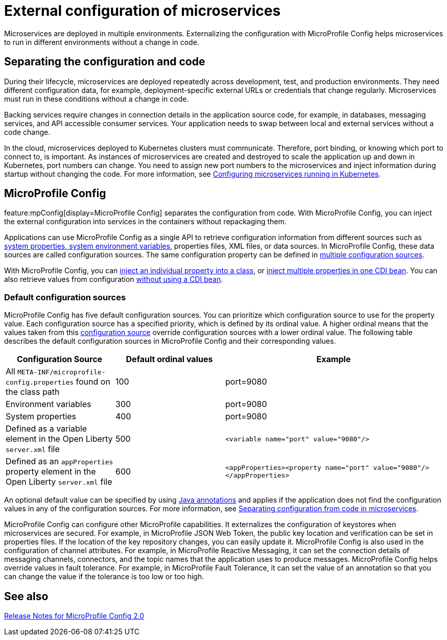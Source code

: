 // Copyright (c) 2018 IBM Corporation and others.
// Licensed under Creative Commons Attribution-NoDerivatives
// 4.0 International (CC BY-ND 4.0)
//   https://creativecommons.org/licenses/by-nd/4.0/
//
// Contributors:
//     IBM Corporation
//
:page-description: MicroProfile Config is an API that externalizes the configuration from microservices, keeping it separate from the source code. MicroProfile Config can be used by applications as a single API that can retrieve configuration information from different sources.
:seo-description: MicroProfile Config is an API that externalizes the configuration from microservices, keeping it separate from the source code. MicroProfile Config can be used by applications as a single API that can retrieve configuration information from different sources.
:page-layout: general-reference
:page-type: general
= External configuration of microservices

:MP: MicroProfile

:JWT: Java Web Token

:FT: Fault Tolerance

Microservices are deployed in multiple environments.
Externalizing the configuration with MicroProfile Config helps microservices to run in different environments without a change in code.

== Separating the configuration and code

During their lifecycle, microservices are deployed repeatedly across development, test, and production environments.
They need different configuration data, for example, deployment-specific external URLs or credentials that change regularly.
Microservices must run in these conditions without a change in code.

Backing services require changes in connection details in the application source code, for example, in databases, messaging services, and API accessible consumer services.
Your application needs to swap between local and external services without a code change.

In the cloud, microservices deployed to Kubernetes clusters must communicate.
Therefore, port binding, or knowing which port to connect to, is important.
As instances of microservices are created and destroyed to scale the application up and down in Kubernetes, port numbers can change.
You need to assign new port numbers to the microservices and inject information during startup without changing the code.
For more information, see link:/guides/kubernetes-microprofile-config.html[Configuring microservices running in Kubernetes].

== MicroProfile Config

feature:mpConfig[display=MicroProfile Config] separates the configuration from code.
With MicroProfile Config, you can inject the external configuration into services in the containers without repackaging them.

Applications can use MicroProfile Config as a single API to retrieve configuration information from different sources such as xref:reference:config/server-configuration-overview.adoc[system properties, system environment variables], properties files, XML files, or data sources.
In MicroProfile Config, these data sources are called configuration sources.
The same configuration property can be defined in link:/guides/microprofile-config-intro.html#configuring-with-the-properties-file[multiple configuration sources].

With MicroProfile Config, you can https://download.eclipse.org/microprofile/microprofile-config-2.0/microprofile-config-spec-2.0.html#_simple_dependency_injection_example[inject an individual property into a class], or link:/microprofile/microprofile-config-2.0/microprofile-config-spec-2.0.html#_aggregate_related_properties_into_a_cdi_bean[inject multiple properties in one CDI bean].
You can also retrieve values from configuration https://download.eclipse.org/microprofile/microprofile-config-2.0/microprofile-config-spec-2.0.html#_aggregate_related_properties_into_a_cdi_bean[without using a CDI bean].

=== Default configuration sources

MicroProfile Config has five default configuration sources.
You can prioritize which configuration source to use for the property value.
Each configuration source has a specified priority, which is defined by its ordinal value.
A higher ordinal means that the values taken from this https://javadoc.io/static/org.eclipse.microprofile/microprofile/4.0.1/index.html?overview-summary.html[configuration source] override configuration sources with a lower ordinal value.
The following table describes the default configuration sources in MicroProfile Config and their corresponding values.

[cols="1,1,2"]
|===
|Configuration Source |Default ordinal values |Example

|All `META-INF/microprofile-config.properties` found on the class path
|100
|port=9080

|Environment variables
|300
|port=9080

|System properties
|400
|port=9080

|Defined as a variable element in the Open Liberty `server.xml` file
|500
| `<variable name="port" value="9080"/>`

|Defined as an `appProperties` property element in the Open Liberty `server.xml` file
|600
| `<appProperties><property name="port" value="9080"/></appProperties>`

|===

An optional default value can be specified by using link:/docs/21.0.0.1/reference/javadoc/microprofile-3.3-javadoc.html[Java annotations] and applies if the application does not find  the configuration values in any of the configuration sources.
For more information, see link:/guides/microprofile-config-intro.html[Separating configuration from code in microservices].

MicroProfile Config can configure other MicroProfile capabilities.
It externalizes the configuration of keystores when microservices are secured.
For example, in MicroProfile JSON Web Token, the public key location and verification can be set in properties files.
If the location of the key repository changes, you can easily update it.
MicroProfile Config is also used in the configuration of channel attributes. For example, in {MP} Reactive Messaging, it can set the connection details of messaging channels, connectors, and the topic names that the application uses to produce messages. MicroProfile Config helps override values in fault tolerance. For example, in {MP} {FT}, it can set the value of an annotation so that you can change the value if the tolerance is too low or too high.

== See also

link:https://download.eclipse.org/microprofile/microprofile-config-2.0/microprofile-config-spec-2.0.html#release_notes_20[Release Notes for MicroProfile Config 2.0]
